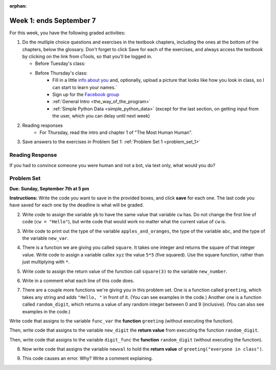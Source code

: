 :orphan:

..  Copyright (C) Paul Resnick.  Permission is granted to copy, distribute
    and/or modify this document under the terms of the GNU Free Documentation
    License, Version 1.3 or any later version published by the Free Software
    Foundation; with Invariant Sections being Forward, Prefaces, and
    Contributor List, no Front-Cover Texts, and no Back-Cover Texts.  A copy of
    the license is included in the section entitled "GNU Free Documentation
    License".

.. highlight:: python
    :linenothreshold: 500


Week 1: ends September 7
========================


For this week, you have the following graded activities:

1. Do the mutliple choice questions and exercises in the textbook chapters, including the ones at the bottom of the chapters, below the glossary. Don't forget to click Save for each of the exercises, and always access the textbook by clicking on the link from cTools, so that you'll be logged in.
   
   * Before Tuesday's class: 
   
   * Before Thursday's class:
      * Fill in a little `info about you </runestone/default/bio>`_ and, optionally, upload a picture that looks like how you look in class, so I can start to learn your names.`
      * Sign up for the `Facebook group <https://www.facebook.com/groups/269032479960344/>`_
      * :ref:`General Intro <the_way_of_the_program>`
      * :ref:`Simple Python Data <simple_python_data>` (except for the last section, on getting input from the user, which you can delay until next week)

#. Reading responses
      * For Thursday, read the intro and chapter 1 of "The Most Human Human".

#. Save answers to the exercises in Problem Set 1:
   :ref:`Problem Set 1 <problem_set_1>` 

.. _response_1:

Reading Response
----------------

If you had to convince someone you were human and not a bot, via text only, what would you do?

.. activecode:: rr_1_1
   :nocanvas:

   # Fill in your answer on the lines between the triple quotes
   s = """
   """



.. _problem_set_1:

Problem Set
-----------
**Due:** **Sunday, September 7th at 5 pm**

**Instructions:** Write the code you want to save in the provided boxes, and click **save** for each one. The last code you have saved for each one by the deadline is what will be graded.

.. tabbed:: ps1_pb1

  .. tab:: Problem

    1. The variable ``tpa`` currently has the value ``0``. Assign the variable ``tpa`` the value ``6`` .

    .. activecode:: ps_1_1

       tpa = 0
       
       ====
       import test
       print "\n\n---\n"
       test.testEqual(tpa, 6)

  .. tab:: Solution

    .. activecode:: ps_1_1s

       tpa = 0 # just reassigning this to 6 is also fine
       tpa = 6

       ====
       import test
       print "\n\n---\n"
       test.testEqual(tpa, 6)


2. Write code to assign the variable ``yb`` to have the same value that variable ``cw`` has. Do not change the first line of code (``cw = "Hello"``), but write code that would work no matter what the current value of ``cw`` is.


.. tabbed:: ps1_pb2

  .. tab:: Problem

    .. activecode:: ps_1_2

       cw = "Hello"
       yb = 0

       ====
       import test
       print "\n\n---\n"
       test.testEqual(cw, yb)

  .. tab:: Solution

    .. activecode:: ps_1_2s

       cw = "Hello"
       yb = 0
       yb = cw

       ====
       import test
       print "\n\n---\n"
       test.testEqual(cw, yb)


3. Write code to print out the type of the variable ``apples_and_oranges``, the type of the variable ``abc``, and the type of the variable ``new_var``.

.. tabbed:: ps1_pb3

  .. tab:: Problem

    .. activecode:: ps_1_3
       
       apples_and_oranges = """hello, everybody
                                 how're you?"""

       abc = 6.75483

       new_var = 824

       ====
       print "\n\n---\n(There are no tests for this problem.)"

  .. tab:: Solution

    .. activecode:: ps_1_3s
       
       apples_and_oranges = """hello, everybody
                                 how're you?"""

       abc = 6.75483

       new_var = 824

       print type(apples_and_oranges)
       print type(abc)
       print type(new_var)

       ====
       print "\n\n---\n(There are no tests for this problem.)"


4. There is a function we are giving you called ``square``. It takes one integer and returns the square of that integer value. Write code to assign a variable callex ``xyz`` the value ``5*5`` (five squared). Use the square function, rather than just multiplying with ``*``.

.. tabbed:: ps1_pb4

  .. tab:: Problem

    .. activecode:: ps_1_4
       :include: addl_functions

       # Want to make sure there really is a function called square? Uncomment the following line and press run.

       #print type(square)

       xyz = ""
       
       ====
       import test
       print "\n\n---\n"
       try:
          test.testEqual(type(xyz), type(3))
          test.testEqual(xyz,25)
       except:
          print "variable xyz doesn't have a value at all!"

  .. tab:: Solution

    .. activecode:: ps_1_4s
       :include: addl_functions

       # Want to make sure there really is a function called square? Uncomment the following line and press run.

       #print type(square)

       xyz = square(5)
       
       ====
       import test
       print "\n\n---\n"
       try:
          test.testEqual(type(xyz), type(3))
          test.testEqual(xyz,25)
       except:
          print "variable xyz doesn't have a value at all!"
      

5. Write code to assign the return value of the function call ``square(3)`` to the variable ``new_number``.

.. tabbed:: ps1_pb5

  .. tab:: Problem

    .. activecode:: ps_1_5
        :include: addl_functions

        ====
        print "\n\n---\n"
        import test
        try:
           test.testEqual(new_number, 9)
        except:
           print "Failed test: the variable new_number does not exist yet"

  .. tab:: Solution

    .. activecode:: ps_1_5s
        :include: addl_functions

        new_number = square(3)

        ====
        print "\n\n---\n"
        import test
        try:
           test.testEqual(new_number, 9)
        except:
           print "Failed test: the variable new_number does not exist yet"


6. Write in a comment what each line of this code does. 

.. tabbed:: ps1_pb6

  .. tab:: Problem

    .. activecode:: ps_1_6
        :include: addl_functions

        # Here's an example.
        xyz = 12 # The variable xyz is being assigned the value 12, which is an integer

        # Now do the same for these!
        a = 6

        b = a

        # make sure to be very clear and detailed about the following line of code
        orange = square(b)

        print a

        print b

        print orange

        pear = square

        print pear

  .. tab:: Solution

    .. activecode:: ps_1_6s
      :include: addl_functions

      # Here's an example.
      xyz = 12 # The variable xyz is being assigned the value 12, which is an integer

      # Now do the same for these!
      a = 6 # the variable a is being assigned the integer value 6

      b = a # the variable b is being assigned the value that the variable a holds

      # make sure to be very clear and detailed about the following line of code
      orange = square(b) # the variable orange is being assigned the value of the 
      ## evaluated expression square(b), which, if b is an integer, will be another integer

      print a # the (integer) value bound to/held by the variable a is printed

      print b # the (integer) value bound to the variable b is printed

      print orange # the (integer) value bound to the variable orange is printed

      pear = square # the variable pear is being assigned the value of the variable name square(which is a function)

      print pear # the value bound to the variable pear (now a function) is beign printed out 

      ## remember, print is for people! printing out is for the programmer/user to see, not the computer or the program!

7. There are a couple more functions we're giving you in this problem set. One is a function called ``greeting``, which takes any string and adds ``"Hello, "`` in front of it. (You can see examples in the code.) Another one is a function called ``random_digit``, which returns a value of any random integer between 0 and 9 (inclusive). (You can also see examples in the code.)

Write code that assigns to the variable ``func_var`` the **function** ``greeting`` (without executing the function). 

Then, write code that assigns to the variable ``new_digit`` the **return value** from executing the function ``random_digit``.

Then, write code that assigns to the variable ``digit_func`` the **function** ``random_digit`` (without executing the function).

.. tabbed:: ps1_pb7

  .. tab:: Problem

    .. activecode:: ps_1_7
       :include: addl_functions

       # For example
       print greeting("Jackie")
       print greeting("everybody")
       print greeting("sdgadgsal")
       
       # Try running all this code more than once, so you can see how calling the function
       # random_digit works.
       print random_digit()
       print random_digit()

       # Write code that assigns the variables as mentioned in the instructions.

       ====
       import test
       print "\n\n---\n"
       test.testEqual(type(func_var), type(greeting))
       test.testEqual(type(new_digit), type(1))
       test.testEqual(type(digit_func), type(random_digit))

  .. tab:: Solution

    .. activecode:: ps_1_7s
       :include: addl_functions

       # For example
       print greeting("Jackie")
       print greeting("everybody")
       print greeting("sdgadgsal")
       
       # Try running all this code more than once, so you can see how calling the function
       # random_digit works.
       print random_digit()
       print random_digit()

       # Write code that assigns the variables as mentioned in the instructions.
       func_var = greeting
       new_digit = random_digit()
       digit_func = random_digit

       ====
       import test
       print "\n\n---\n"
       test.testEqual(type(func_var), type(greeting))
       test.testEqual(type(new_digit), type(1))
       test.testEqual(type(digit_func), type(random_digit))


8. Now write code that assigns the variable ``newval`` to hold the **return value** of ``greeting("everyone in class")``.

.. tabbed:: ps1_pb8

  .. tab:: Problem

    .. activecode:: ps_1_8
       :include: addl_functions

       ====   
       import test
       print "\n\n---\n"
       test.testEqual(newval, greeting("everyone in class"))

  .. tab:: Solution

    .. activecode:: ps_1_8s
       :include: addl_functions

       newval = greeting("everyone in class")

       ====   
       import test
       print "\n\n---\n"
       test.testEqual(newval, greeting("everyone in class"))
    

9. This code causes an error. Why? Write a comment explaining.

.. tabbed:: ps1_pb9

  .. tab:: Problem

    .. activecode:: ps_1_9

       another_variable = "?!"
       b = another_variable()

  .. tab:: Solution

    .. activecode:: ps_1_9s

       another_variable = "?!"
       b = another_variable()
       # this code is trying to call a non-callable object
       # another_value holds a string value, not a function value, so that cannot be called like a function can be!

   
.. activecode:: addl_functions
   :nopre:
   :hidecode:

   def square(num):
      return num**2

   def greeting(st):
      #st = str(st) # just in case
      return "Hello, " + st

   def random_digit():
     import random
     return random.choice([0,1,2,3,4,5,6,7,8,9])
   